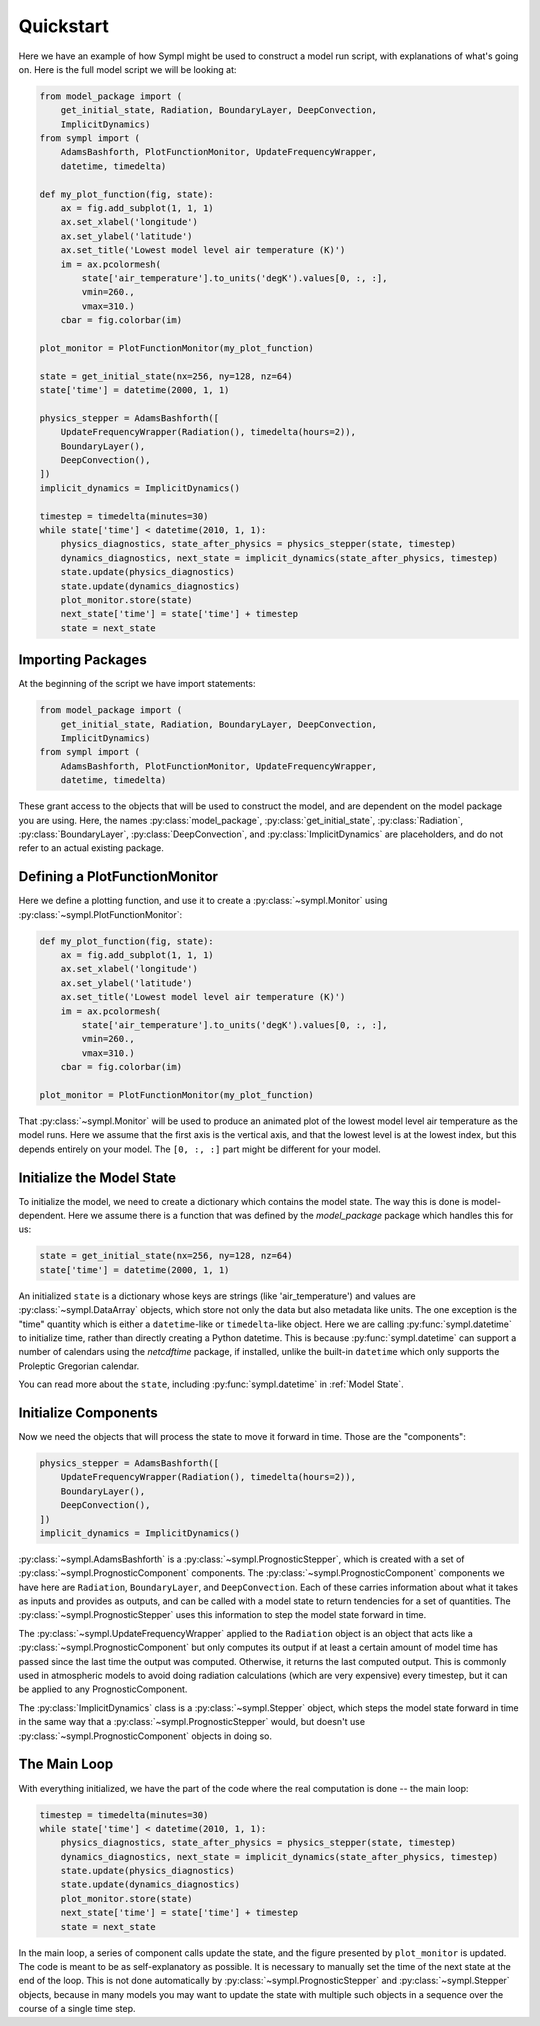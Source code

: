 ==========
Quickstart
==========

Here we have an example of how Sympl might be used to construct a model run
script, with explanations of what's going on. Here is the full model script we
will be looking at:

.. code-block:: python

    from model_package import (
        get_initial_state, Radiation, BoundaryLayer, DeepConvection,
        ImplicitDynamics)
    from sympl import (
        AdamsBashforth, PlotFunctionMonitor, UpdateFrequencyWrapper,
        datetime, timedelta)

    def my_plot_function(fig, state):
        ax = fig.add_subplot(1, 1, 1)
        ax.set_xlabel('longitude')
        ax.set_ylabel('latitude')
        ax.set_title('Lowest model level air temperature (K)')
        im = ax.pcolormesh(
            state['air_temperature'].to_units('degK').values[0, :, :],
            vmin=260.,
            vmax=310.)
        cbar = fig.colorbar(im)

    plot_monitor = PlotFunctionMonitor(my_plot_function)

    state = get_initial_state(nx=256, ny=128, nz=64)
    state['time'] = datetime(2000, 1, 1)

    physics_stepper = AdamsBashforth([
        UpdateFrequencyWrapper(Radiation(), timedelta(hours=2)),
        BoundaryLayer(),
        DeepConvection(),
    ])
    implicit_dynamics = ImplicitDynamics()

    timestep = timedelta(minutes=30)
    while state['time'] < datetime(2010, 1, 1):
        physics_diagnostics, state_after_physics = physics_stepper(state, timestep)
        dynamics_diagnostics, next_state = implicit_dynamics(state_after_physics, timestep)
        state.update(physics_diagnostics)
        state.update(dynamics_diagnostics)
        plot_monitor.store(state)
        next_state['time'] = state['time'] + timestep
        state = next_state

Importing Packages
------------------

At the beginning of the script we have import statements:

.. code-block:: python

    from model_package import (
        get_initial_state, Radiation, BoundaryLayer, DeepConvection,
        ImplicitDynamics)
    from sympl import (
        AdamsBashforth, PlotFunctionMonitor, UpdateFrequencyWrapper,
        datetime, timedelta)

These grant access to the objects that will be used to construct the model,
and are dependent on the model package you are using. Here, the names
:py:class:`model_package`, :py:class:`get_initial_state`, :py:class:`Radiation`,
:py:class:`BoundaryLayer`, :py:class:`DeepConvection`, and
:py:class:`ImplicitDynamics` are placeholders, and do not refer to
an actual existing package.

Defining a PlotFunctionMonitor
------------------------------

Here we define a plotting function, and use it to create a
:py:class:`~sympl.Monitor` using :py:class:`~sympl.PlotFunctionMonitor`:

.. code-block:: python

    def my_plot_function(fig, state):
        ax = fig.add_subplot(1, 1, 1)
        ax.set_xlabel('longitude')
        ax.set_ylabel('latitude')
        ax.set_title('Lowest model level air temperature (K)')
        im = ax.pcolormesh(
            state['air_temperature'].to_units('degK').values[0, :, :],
            vmin=260.,
            vmax=310.)
        cbar = fig.colorbar(im)

    plot_monitor = PlotFunctionMonitor(my_plot_function)

That :py:class:`~sympl.Monitor` will be used to produce an animated plot of the lowest model
level air temperature as the model runs. Here we assume that the first axis
is the vertical axis, and that the lowest level is at the lowest index, but
this depends entirely on your model. The ``[0, :, :]`` part might be different
for your model.

Initialize the Model State
--------------------------

To initialize the model, we need to create a dictionary which contains the
model state. The way this is done is model-dependent. Here we assume there is
a function that was defined by the `model_package` package which handles this
for us:

.. code-block:: python

    state = get_initial_state(nx=256, ny=128, nz=64)
    state['time'] = datetime(2000, 1, 1)

An initialized ``state`` is a dictionary whose keys are strings (like
'air_temperature') and values are :py:class:`~sympl.DataArray` objects, which
store not only the data but also metadata like units. The one exception
is the "time" quantity which is either a ``datetime``-like or ``timedelta``-like
object. Here we are calling :py:func:`sympl.datetime` to initialize time,
rather than directly creating a Python datetime. This is because
:py:func:`sympl.datetime` can support a number of calendars using the
`netcdftime` package, if installed, unlike the built-in ``datetime`` which only
supports the Proleptic Gregorian calendar.

You can read more about the ``state``, including :py:func:`sympl.datetime` in
:ref:`Model State`.

Initialize Components
---------------------

Now we need the objects that will process the state to move it forward in time.
Those are the "components":

.. code-block:: python

    physics_stepper = AdamsBashforth([
        UpdateFrequencyWrapper(Radiation(), timedelta(hours=2)),
        BoundaryLayer(),
        DeepConvection(),
    ])
    implicit_dynamics = ImplicitDynamics()

:py:class:`~sympl.AdamsBashforth` is a :py:class:`~sympl.PrognosticStepper`, which is
created with a set of :py:class:`~sympl.PrognosticComponent` components.
The :py:class:`~sympl.PrognosticComponent` components we have here are ``Radiation``,
``BoundaryLayer``, and ``DeepConvection``. Each of these carries information about
what it takes as inputs and provides as outputs, and can be called with a model
state to return tendencies for a set of quantities. The
:py:class:`~sympl.PrognosticStepper` uses this information to step the model state
forward in time.

The :py:class:`~sympl.UpdateFrequencyWrapper` applied to the ``Radiation`` object
is an object that acts like a :py:class:`~sympl.PrognosticComponent` but only computes
its output if at least a certain amount of model time has passed since the last
time the output was computed. Otherwise, it returns the last computed output.
This is commonly used in atmospheric models to avoid doing radiation
calculations (which are very expensive) every timestep, but it can be applied
to any PrognosticComponent.

The :py:class:`ImplicitDynamics` class is a :py:class:`~sympl.Stepper` object, which
steps the model state forward in time in the same way that a :py:class:`~sympl.PrognosticStepper`
would, but doesn't use :py:class:`~sympl.PrognosticComponent` objects in doing so.

The Main Loop
-------------

With everything initialized, we have the part of the code where the real
computation is done -- the main loop:

.. code-block:: python

    timestep = timedelta(minutes=30)
    while state['time'] < datetime(2010, 1, 1):
        physics_diagnostics, state_after_physics = physics_stepper(state, timestep)
        dynamics_diagnostics, next_state = implicit_dynamics(state_after_physics, timestep)
        state.update(physics_diagnostics)
        state.update(dynamics_diagnostics)
        plot_monitor.store(state)
        next_state['time'] = state['time'] + timestep
        state = next_state

In the main loop, a series of component calls update the state, and the figure
presented by ``plot_monitor`` is updated. The code is meant to be as
self-explanatory as possible. It is necessary to manually set the time of the
next state at the end of the loop. This is not done automatically by
:py:class:`~sympl.PrognosticStepper` and :py:class:`~sympl.Stepper` objects, because
in many models you may want to update the state with multiple such objects
in a sequence over the course of a single time step.
